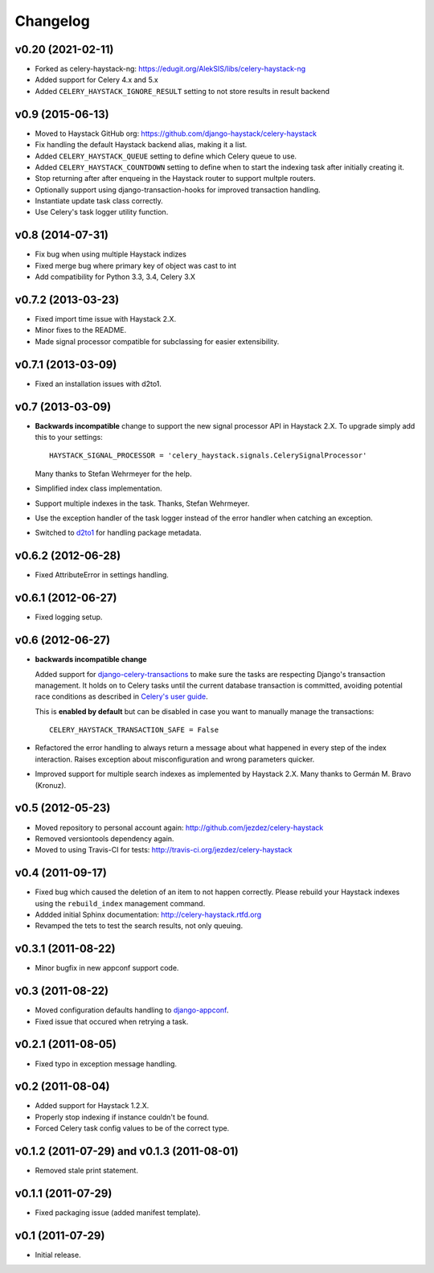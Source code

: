 Changelog
=========

v0.20 (2021-02-11)
------------------

* Forked as celery-haystack-ng: https://edugit.org/AlekSIS/libs/celery-haystack-ng

* Added support for Celery 4.x and 5.x

* Added ``CELERY_HAYSTACK_IGNORE_RESULT`` setting to not store results in result backend

v0.9 (2015-06-13)
-----------------

* Moved to Haystack GitHub org: https://github.com/django-haystack/celery-haystack

* Fix handling the default Haystack backend alias, making it a list.

* Added ``CELERY_HAYSTACK_QUEUE`` setting to define which Celery queue to use.

* Added ``CELERY_HAYSTACK_COUNTDOWN`` setting to define when to start the
  indexing task after initially creating it.

* Stop returning after after enqueing in the Haystack router to support
  multple routers.

* Optionally support using django-transaction-hooks for improved transaction
  handling.

* Instantiate update task class correctly.

* Use Celery's task logger utility function.

v0.8 (2014-07-31)
-----------------

* Fix bug when using multiple Haystack indizes

* Fixed merge bug where primary key of object was cast to int

* Add compatibility for Python 3.3, 3.4, Celery 3.X

v0.7.2 (2013-03-23)
-------------------

* Fixed import time issue with Haystack 2.X.

* Minor fixes to the README.

* Made signal processor compatible for subclassing for easier extensibility.

v0.7.1 (2013-03-09)
-------------------

* Fixed an installation issues with d2to1.

v0.7 (2013-03-09)
-----------------

* **Backwards incompatible** change to support the new signal processor API
  in Haystack 2.X. To upgrade simply add this to your settings::

    HAYSTACK_SIGNAL_PROCESSOR = 'celery_haystack.signals.CelerySignalProcessor'

  Many thanks to Stefan Wehrmeyer for the help.

* Simplified index class implementation.

* Support multiple indexes in the task. Thanks, Stefan Wehrmeyer.

* Use the exception handler of the task logger instead of the error handler
  when catching an exception.

* Switched to d2to1_ for handling package metadata.

.. _d2to1: http://pypi.python.org/pypi/d2to1

v0.6.2 (2012-06-28)
-------------------

* Fixed AttributeError in settings handling.

v0.6.1 (2012-06-27)
-------------------

* Fixed logging setup.

v0.6 (2012-06-27)
-----------------

* **backwards incompatible change**

  Added support for `django-celery-transactions`_ to make sure the tasks
  are respecting Django's transaction management. It holds on to Celery tasks
  until the current database transaction is committed, avoiding potential
  race conditions as described in `Celery's user guide`_.

  This is **enabled by default** but can be disabled in case you want
  to manually manage the transactions::

      CELERY_HAYSTACK_TRANSACTION_SAFE = False

* Refactored the error handling to always return a message about what
  happened in every step of the index interaction. Raises exception about
  misconfiguration and wrong parameters quicker.

* Improved support for multiple search indexes as implemented by
  Haystack 2.X. Many thanks to Germán M. Bravo (Kronuz).

.. _`django-celery-transactions`: https://github.com/chrisdoble/django-celery-transactions
.. _`Celery's user guide`: http://celery.readthedocs.org/en/latest/userguide/tasks.html#database-transactions

v0.5 (2012-05-23)
-----------------

* Moved repository to personal account again: http://github.com/jezdez/celery-haystack

* Removed versiontools dependency again.

* Moved to using Travis-CI for tests: http://travis-ci.org/jezdez/celery-haystack

v0.4 (2011-09-17)
-----------------

* Fixed bug which caused the deletion of an item to not happen correctly.
  Please rebuild your Haystack indexes using the ``rebuild_index``
  management command.

* Addded initial Sphinx documentation: http://celery-haystack.rtfd.org

* Revamped the tets to test the search results, not only queuing.

v0.3.1 (2011-08-22)
-------------------

* Minor bugfix in new appconf support code.

v0.3 (2011-08-22)
-----------------

* Moved configuration defaults handling to django-appconf_.

* Fixed issue that occured when retrying a task.

.. _django-appconf: http://pypi.python.org/pypi/django-appconf

v0.2.1 (2011-08-05)
-------------------

* Fixed typo in exception message handling.

v0.2 (2011-08-04)
-----------------

* Added support for Haystack 1.2.X.

* Properly stop indexing if instance couldn't be found.

* Forced Celery task config values to be of the correct type.

v0.1.2 (2011-07-29) and v0.1.3 (2011-08-01)
-------------------------------------------

* Removed stale print statement.

v0.1.1 (2011-07-29)
-------------------

* Fixed packaging issue (added manifest template).


v0.1 (2011-07-29)
-----------------

* Initial release.
